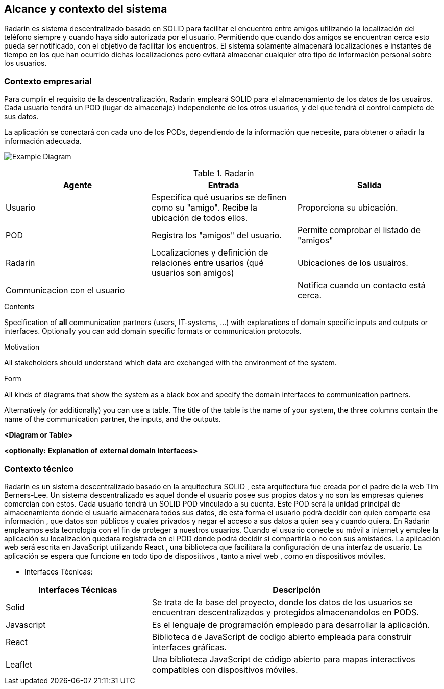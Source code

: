 [[section-system-scope-and-context]]
== Alcance y contexto del sistema

Radarin es sistema descentralizado basado en SOLID para facilitar el encuentro entre amigos utilizando la localización del teléfono siempre 
y cuando haya sido autorizada por el usuario. Permitiendo que cuando dos amigos se encuentran cerca esto pueda ser notificado, con el objetivo 
de facilitar los encuentros. El sistema solamente almacenará localizaciones e instantes de tiempo en los que han ocurrido dichas localizaciones pero evitará almacenar cualquier otro tipo de información personal sobre los usuarios.

=== Contexto empresarial

[role="arc42help"]



Para cumplir el requisito de la descentralización, Radarin empleará SOLID para el almacenamiento de los datos de los usuairos. Cada usuario tendrá un POD (lugar de almacenaje) independiente de los otros usuarios, y del que tendrá el control completo de sus datos.

La aplicación se conectará con cada uno de los PODs, dependiendo de la información que necesite, para obtener o añadir la información adecuada.

image:"3-1-Diagram.PNG"["Example Diagram"]

.Radarin
|=========================================================
| Agente |Entrada |Salida

| Usuario
| Especifica qué usuarios se definen como su "amigo". Recibe la ubicación de todos ellos.
| Proporciona su ubicación. 

| POD
| Registra los "amigos" del usuario.
| Permite comprobar el listado de "amigos"

| Radarin
| Localizaciones y definición de relaciones entre usarios (qué usuarios son amigos) 
| Ubicaciones de los usuairos.

| Communicacion con el usuario
| 
| Notifica cuando un contacto está cerca.

|=========================================================

****
.Contents
Specification of *all* communication partners (users, IT-systems, ...) with explanations of domain specific inputs and outputs or interfaces.
Optionally you can add domain specific formats or communication protocols.

.Motivation
All stakeholders should understand which data are exchanged with the environment of the system.

.Form
All kinds of diagrams that show the system as a black box and specify the domain interfaces to communication partners.

Alternatively (or additionally) you can use a table.
The title of the table is the name of your system, the three columns contain the name of the communication partner, the inputs, and the outputs.

**<Diagram or Table>**

**<optionally: Explanation of external domain interfaces>**

****




=== Contexto técnico

Radarin es un sistema descentralizado basado en la arquitectura SOLID , esta arquitectura fue creada por el padre de la web Tim Berners-Lee. 
Un sistema descentralizado es aquel donde el usuario posee sus propios datos y no son las empresas quienes comercian con estos. 
Cada usuario tendrá un SOLID POD vinculado a su cuenta. Este POD será la unidad principal de almacenamiento donde el usuario almacenara todos sus datos, de esta forma el usuario podrá decidir con quien comparte esa información , que datos son públicos y cuales privados y negar el acceso a sus datos a quien sea y cuando quiera.  
En Radarin empleamos esta tecnología con el fin de proteger a nuestros usuarios. Cuando el usuario conecte su móvil a internet y emplee la aplicación su localización quedara registrada en el POD donde podrá decidir si compartirla o no con sus amistades.
La aplicación web será escrita en JavaScript utilizando React , una biblioteca que facilitara la configuración de una interfaz de usuario. 
La  aplicación se espera que funcione en todo tipo de dispositivos , tanto a nivel web , como en dispositivos móviles.

* Interfaces Técnicas:

[options="header",cols="1,2"]
|===
|Interfaces Técnicas|Descripción
|Solid|Se trata de la base del proyecto, donde los datos de los usuarios se encuentran descentralizados y protegidos almacenandolos en PODS.
|Javascript|Es el lenguaje de programación empleado para desarrollar la aplicación.
|React|Biblioteca de JavaScript de codigo abierto empleada para construir interfaces gráficas. 
|Leaflet|Una biblioteca JavaScript de código abierto para mapas interactivos compatibles con dispositivos móviles.
|===

